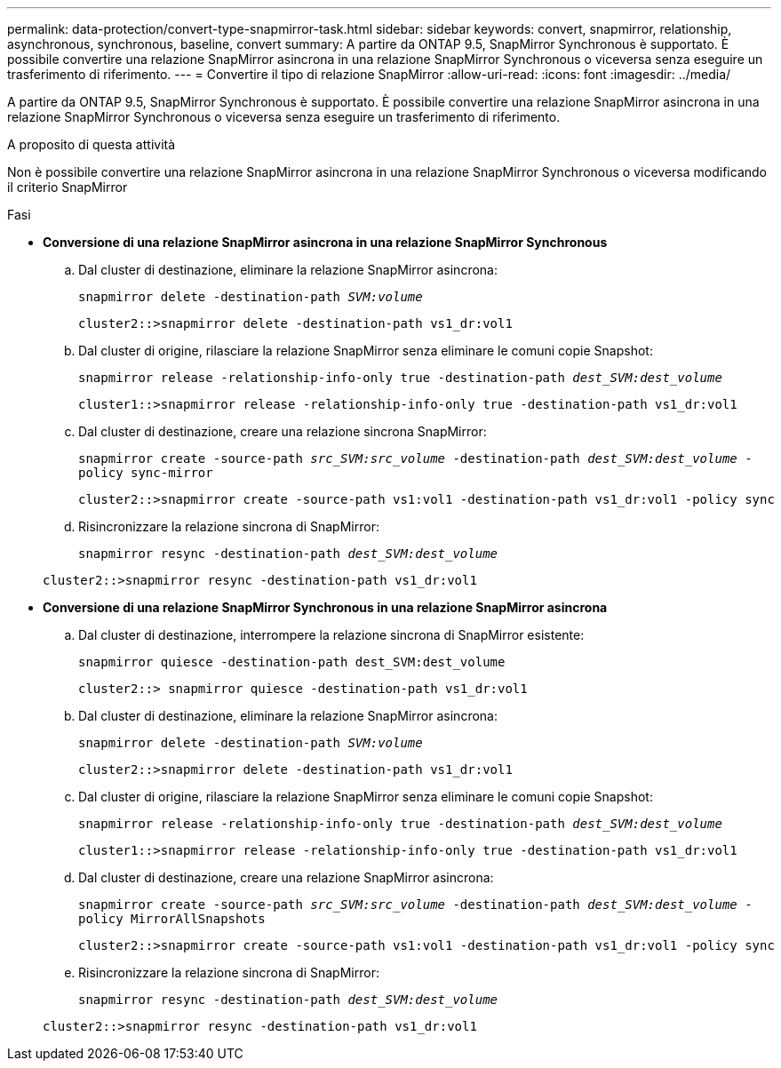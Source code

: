 ---
permalink: data-protection/convert-type-snapmirror-task.html 
sidebar: sidebar 
keywords: convert, snapmirror, relationship, asynchronous, synchronous, baseline, convert 
summary: A partire da ONTAP 9.5, SnapMirror Synchronous è supportato. È possibile convertire una relazione SnapMirror asincrona in una relazione SnapMirror Synchronous o viceversa senza eseguire un trasferimento di riferimento. 
---
= Convertire il tipo di relazione SnapMirror
:allow-uri-read: 
:icons: font
:imagesdir: ../media/


[role="lead"]
A partire da ONTAP 9.5, SnapMirror Synchronous è supportato. È possibile convertire una relazione SnapMirror asincrona in una relazione SnapMirror Synchronous o viceversa senza eseguire un trasferimento di riferimento.

.A proposito di questa attività
Non è possibile convertire una relazione SnapMirror asincrona in una relazione SnapMirror Synchronous o viceversa modificando il criterio SnapMirror

.Fasi
* *Conversione di una relazione SnapMirror asincrona in una relazione SnapMirror Synchronous*
+
.. Dal cluster di destinazione, eliminare la relazione SnapMirror asincrona:
+
`snapmirror delete -destination-path _SVM:volume_`

+
[listing]
----
cluster2::>snapmirror delete -destination-path vs1_dr:vol1
----
.. Dal cluster di origine, rilasciare la relazione SnapMirror senza eliminare le comuni copie Snapshot:
+
`snapmirror release -relationship-info-only true -destination-path _dest_SVM:dest_volume_`

+
[listing]
----
cluster1::>snapmirror release -relationship-info-only true -destination-path vs1_dr:vol1
----
.. Dal cluster di destinazione, creare una relazione sincrona SnapMirror:
+
`snapmirror create -source-path _src_SVM:src_volume_ -destination-path _dest_SVM:dest_volume_ -policy sync-mirror`

+
[listing]
----
cluster2::>snapmirror create -source-path vs1:vol1 -destination-path vs1_dr:vol1 -policy sync
----
.. Risincronizzare la relazione sincrona di SnapMirror:
+
`snapmirror resync -destination-path _dest_SVM:dest_volume_`

+
[listing]
----
cluster2::>snapmirror resync -destination-path vs1_dr:vol1
----


* *Conversione di una relazione SnapMirror Synchronous in una relazione SnapMirror asincrona*
+
.. Dal cluster di destinazione, interrompere la relazione sincrona di SnapMirror esistente:
+
`snapmirror quiesce -destination-path dest_SVM:dest_volume`

+
[listing]
----
cluster2::> snapmirror quiesce -destination-path vs1_dr:vol1
----
.. Dal cluster di destinazione, eliminare la relazione SnapMirror asincrona:
+
`snapmirror delete -destination-path _SVM:volume_`

+
[listing]
----
cluster2::>snapmirror delete -destination-path vs1_dr:vol1
----
.. Dal cluster di origine, rilasciare la relazione SnapMirror senza eliminare le comuni copie Snapshot:
+
`snapmirror release -relationship-info-only true -destination-path _dest_SVM:dest_volume_`

+
[listing]
----
cluster1::>snapmirror release -relationship-info-only true -destination-path vs1_dr:vol1
----
.. Dal cluster di destinazione, creare una relazione SnapMirror asincrona:
+
`snapmirror create -source-path _src_SVM:src_volume_ -destination-path _dest_SVM:dest_volume_ -policy MirrorAllSnapshots`

+
[listing]
----
cluster2::>snapmirror create -source-path vs1:vol1 -destination-path vs1_dr:vol1 -policy sync
----
.. Risincronizzare la relazione sincrona di SnapMirror:
+
`snapmirror resync -destination-path _dest_SVM:dest_volume_`

+
[listing]
----
cluster2::>snapmirror resync -destination-path vs1_dr:vol1
----



